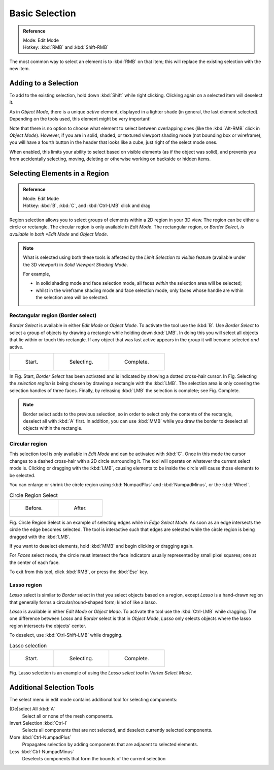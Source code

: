 ..    TODO/Review: {{review|im=examples|partial=X|text = expand basic selection tools}} .

***************
Basic Selection
***************

.. admonition:: Reference
   :class: refbox

   | Mode:     Edit Mode
   | Hotkey:   :kbd:`RMB` and :kbd:`Shift-RMB`


The most common way to select an element is to :kbd:`RMB` on that item;
this will replace the existing selection with the new item.


Adding to a Selection
=====================

To add to the existing selection, hold down :kbd:`Shift` while right clicking.
Clicking again on a selected item will deselect it.

As in *Object Mode*, there is a unique *active* element,
displayed in a lighter shade (in general, the last element selected).
Depending on the tools used, this element might be very important!

Note that there is no option to choose what element to select between overlapping ones
(like the :kbd:`Alt-RMB` click in *Object Mode*). However,
if you are in solid, shaded, or textured viewport shading mode
(not bounding box or wireframe),
you will have a fourth button in the header that looks like a cube,
just right of the select mode ones.

When enabled, this limits your ability to select based on visible elements
(as if the object was solid), and prevents you from accidentally selecting, moving,
deleting or otherwise working on backside or hidden items.


Selecting Elements in a Region
==============================

.. admonition:: Reference
   :class: refbox

   | Mode:     Edit Mode
   | Hotkey:   :kbd:`B`, :kbd:`C`, and :kbd:`Ctrl-LMB` click and drag


Region selection allows you to select groups of elements within a 2D region in your 3D view.
The region can be either a circle or rectangle.
The circular region is only available in *Edit Mode*. The rectangular region,
or *Border Select, is available in both *Edit Mode* and *Object Mode*.


.. note::

   What is selected using both these tools is affected by the *Limit Selection to visible* feature
   (available under the 3D viewport) in *Solid Viewport Shading Mode*.

   For example,

   - in solid shading mode and face selection mode, all faces *within* the selection area will be selected;
   - whilst in the wireframe shading mode and face selection mode,
     only faces whose handle are within the selection area will be selected.


Rectangular region (Border select)
----------------------------------

*Border Select* is available in either *Edit Mode* or *Object Mode*. To activate the tool use the :kbd:`B`.
Use *Border Select* to select a group of objects by drawing a rectangle while holding down :kbd:`LMB`.
In doing this you will select all objects that lie within or touch this rectangle.
If any object that was last active appears in the group it will become selected *and* active.

.. list-table::

   * - .. figure:: /images/Modeling-Meshes-Selection-Borderselect1.jpg
          :width: 200px

          Start.

     - .. figure:: /images/Modeling-Meshes-Selection-Borderselect2.jpg
          :width: 200px

          Selecting.

     - .. figure:: /images/Modeling-Meshes-Selection-Borderselect3.jpg
          :width: 200px

          Complete.


In Fig. Start, *Border Select* has been activated and is indicated by showing a
dotted cross-hair cursor. In Fig. Selecting
the *selection region* is being chosen by drawing a rectangle with the :kbd:`LMB`.
The selection area is only covering the selection handles of three faces. Finally,
by releasing :kbd:`LMB` the selection is complete; see Fig. Complete.

.. note::

   Border select adds to the previous selection,
   so in order to select only the contents of the rectangle, deselect all with :kbd:`A` first.
   In addition, you can use :kbd:`MMB` while you draw the border to deselect all objects within the rectangle.


Circular region
---------------

This selection tool is only available in *Edit Mode* and can be activated with :kbd:`C`.
Once in this mode the cursor changes to a dashed cross-hair with a 2D circle surrounding it.
The tool will operate on whatever the current select mode is.
Clicking or dragging with the :kbd:`LMB`,
causing elements to be inside the circle will cause those elements to be selected.

You can enlarge or shrink the circle region using :kbd:`NumpadPlus` and :kbd:`NumpadMinus`,
or the :kbd:`Wheel`.

.. list-table::
   Circle Region Select

   * - .. figure:: /images/Modeling-Meshes-Selection-Circularselect1.jpg
          :width: 300px

          Before.

     - .. figure:: /images/Modeling-Meshes-Selection-Circularselect2.jpg
          :width: 300px

          After.


Fig. Circle Region Select is an example of selecting edges while in *Edge Select Mode*.
As soon as an edge intersects the circle the edge becomes selected.
The tool is interactive such that edges are selected while the circle region is being dragged with the :kbd:`LMB`.

If you want to deselect elements, hold :kbd:`MMB` and begin clicking or dragging again.

For *Faces* select mode, the circle must intersect the face indicators usually represented by small pixel squares;
one at the center of each face.

To exit from this tool, click :kbd:`RMB`, or press the :kbd:`Esc` key.


Lasso region
------------

*Lasso* select is similar to *Border* select in that you select objects based on a region,
except *Lasso* is a hand-drawn region that generally forms a circular/round-shaped form; kind of like a lasso.

*Lasso* is available in either *Edit Mode* or *Object Mode*.
To activate the tool use the :kbd:`Ctrl-LMB` while dragging.
The one difference between *Lasso* and *Border* select is that in *Object Mode*,
*Lasso* only selects objects where the lasso region intersects the objects' center.

To deselect, use :kbd:`Ctrl-Shift-LMB` while dragging.


.. list-table::
   Lasso selection

   * - .. figure:: /images/Modeling-Meshes-Selection-Lassoselect1.jpg
          :width: 200px

          Start.

     - .. figure:: /images/Modeling-Meshes-Selection-Lassoselect2.jpg
          :width: 200px

          Selecting.

     - .. figure:: /images/Modeling-Meshes-Selection-Lassoselect3.jpg
          :width: 200px

          Complete.


Fig. Lasso selection is an example of using the *Lasso select tool* in *Vertex Select Mode*.


Additional Selection Tools
==========================

The select menu in edit mode contains additional tool for selecting components:

(De)select All :kbd:`A`
   Select all or none of the mesh components.
Invert Selection :kbd:`Ctrl-I`
   Selects all components that are not selected, and deselect currently selected components.
More :kbd:`Ctrl-NumpadPlus`
   Propagates selection by adding components that are adjacent to selected elements.
Less :kbd:`Ctrl-NumpadMinus`
   Deselects components that form the bounds of the current selection
